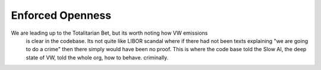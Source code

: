 Enforced Openness
-----------------

We are leading up to the Totalitarian Bet, but its worth noting how VW emissions
        is clear in the codebase.  Its not quite like LIBOR scandal where if there had not been texts explaining "we are going to do a crime" then there simply would have been no proof.  This is where the code base told the Slow AI, the deep state of VW, told the whole org, how to behave. criminally.